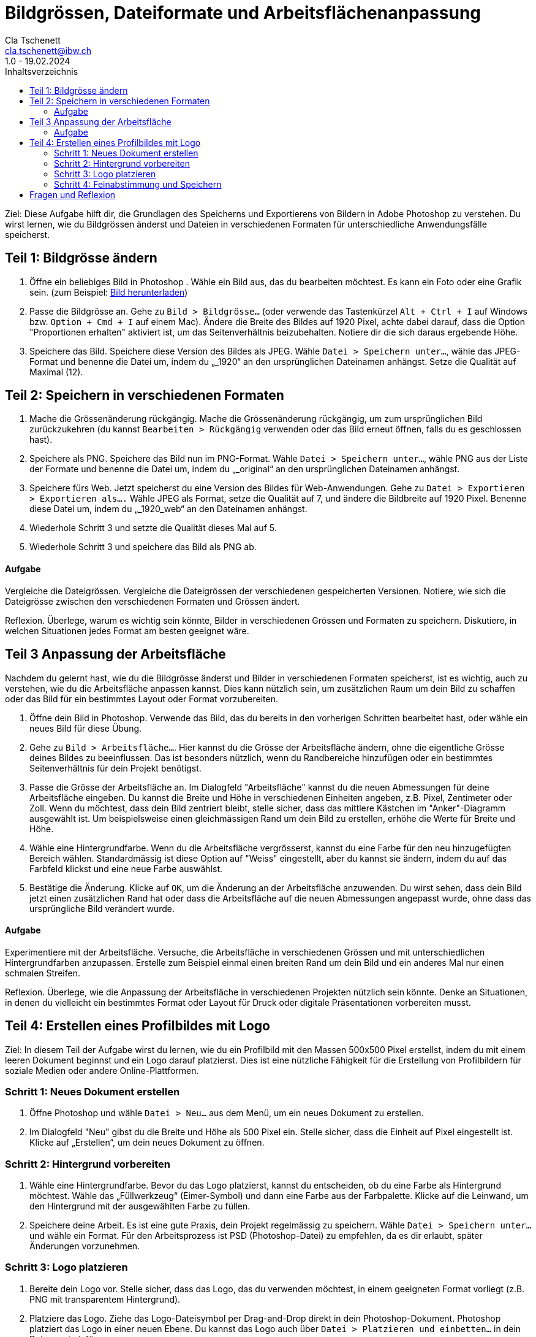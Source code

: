 = Bildgrössen, Dateiformate und Arbeitsflächenanpassung
Cla Tschenett <cla.tschenett@ibw.ch>
1.0 - 19.02.2024
:toc:
:toc-title: Inhaltsverzeichnis
:icons: font
:url-quickref: https://docs.asciidoctor.org/asciidoc/latest/syntax-quick-reference/

Ziel: Diese Aufgabe hilft dir, die Grundlagen des Speicherns und Exportierens von Bildern in Adobe Photoshop zu verstehen. Du wirst lernen, wie du Bildgrössen änderst und Dateien in verschiedenen Formaten für unterschiedliche Anwendungsfälle speicherst.

== Teil 1: Bildgrösse ändern
1. Öffne ein beliebiges Bild in Photoshop . Wähle ein Bild aus, das du bearbeiten möchtest. Es kann ein Foto oder eine Grafik sein. (zum Beispiel: https://www.pexels.com/photo/colibri-18118946/[Bild herunterladen])

2. Passe die Bildgrösse an. Gehe zu `Bild > Bildgrösse...` (oder verwende das Tastenkürzel `Alt + Ctrl + I` auf Windows bzw. `Option + Cmd + I` auf einem Mac). Ändere die Breite des Bildes auf 1920 Pixel, achte dabei darauf, dass die Option "Proportionen erhalten" aktiviert ist, um das Seitenverhältnis beizubehalten. Notiere dir die sich daraus ergebende Höhe.

3. Speichere das Bild. Speichere diese Version des Bildes als JPEG. Wähle `Datei > Speichern unter...`, wähle das JPEG-Format und benenne die Datei um, indem du „_1920“ an den ursprünglichen Dateinamen anhängst. Setze die Qualität auf Maximal (12).

== Teil 2: Speichern in verschiedenen Formaten
1. Mache die Grössenänderung rückgängig. Mache die Grössenänderung rückgängig, um zum ursprünglichen Bild zurückzukehren (du kannst `Bearbeiten > Rückgängig` verwenden oder das Bild erneut öffnen, falls du es geschlossen hast).

2. Speichere als PNG. Speichere das Bild nun im PNG-Format. Wähle `Datei > Speichern unter...`, wähle PNG aus der Liste der Formate und benenne die Datei um, indem du „_original“ an den ursprünglichen Dateinamen anhängst.

3. Speichere fürs Web. Jetzt speicherst du eine Version des Bildes für Web-Anwendungen. Gehe zu `Datei > Exportieren > Exportieren als....` Wähle JPEG als Format, setze die Qualität auf 7, und ändere die Bildbreite auf 1920 Pixel. Benenne diese Datei um, indem du „_1920_web“ an den Dateinamen anhängst.

4. Wiederhole Schritt 3 und setzte die Qualität dieses Mal auf 5.

5. Wiederhole Schritt 3 und speichere das Bild als PNG ab.

==== Aufgabe
Vergleiche die Dateigrössen. Vergleiche die Dateigrössen der verschiedenen gespeicherten Versionen. Notiere, wie sich die Dateigrösse zwischen den verschiedenen Formaten und Grössen ändert.

Reflexion. Überlege, warum es wichtig sein könnte, Bilder in verschiedenen Grössen und Formaten zu speichern. Diskutiere, in welchen Situationen jedes Format am besten geeignet wäre.

== Teil 3 Anpassung der Arbeitsfläche
Nachdem du gelernt hast, wie du die Bildgrösse änderst und Bilder in verschiedenen Formaten speicherst, ist es wichtig, auch zu verstehen, wie du die Arbeitsfläche anpassen kannst. Dies kann nützlich sein, um zusätzlichen Raum um dein Bild zu schaffen oder das Bild für ein bestimmtes Layout oder Format vorzubereiten.

1. Öffne dein Bild in Photoshop. Verwende das Bild, das du bereits in den vorherigen Schritten bearbeitet hast, oder wähle ein neues Bild für diese Übung.

2. Gehe zu `Bild > Arbeitsfläche...`. Hier kannst du die Grösse der Arbeitsfläche ändern, ohne die eigentliche Grösse deines Bildes zu beeinflussen. Das ist besonders nützlich, wenn du Randbereiche hinzufügen oder ein bestimmtes Seitenverhältnis für dein Projekt benötigst.

3. Passe die Grösse der Arbeitsfläche an. Im Dialogfeld "Arbeitsfläche" kannst du die neuen Abmessungen für deine Arbeitsfläche eingeben. Du kannst die Breite und Höhe in verschiedenen Einheiten angeben, z.B. Pixel, Zentimeter oder Zoll. Wenn du möchtest, dass dein Bild zentriert bleibt, stelle sicher, dass das mittlere Kästchen im "Anker"-Diagramm ausgewählt ist. Um beispielsweise einen gleichmässigen Rand um dein Bild zu erstellen, erhöhe die Werte für Breite und Höhe.

4. Wähle eine Hintergrundfarbe. Wenn du die Arbeitsfläche vergrösserst, kannst du eine Farbe für den neu hinzugefügten Bereich wählen. Standardmässig ist diese Option auf "Weiss" eingestellt, aber du kannst sie ändern, indem du auf das Farbfeld klickst und eine neue Farbe auswählst.

5. Bestätige die Änderung. Klicke auf `OK`, um die Änderung an der Arbeitsfläche anzuwenden. Du wirst sehen, dass dein Bild jetzt einen zusätzlichen Rand hat oder dass die Arbeitsfläche auf die neuen Abmessungen angepasst wurde, ohne dass das ursprüngliche Bild verändert wurde.

==== Aufgabe
Experimentiere mit der Arbeitsfläche. Versuche, die Arbeitsfläche in verschiedenen Grössen und mit unterschiedlichen Hintergrundfarben anzupassen. Erstelle zum Beispiel einmal einen breiten Rand um dein Bild und ein anderes Mal nur einen schmalen Streifen.

Reflexion. Überlege, wie die Anpassung der Arbeitsfläche in verschiedenen Projekten nützlich sein könnte. Denke an Situationen, in denen du vielleicht ein bestimmtes Format oder Layout für Druck oder digitale Präsentationen vorbereiten musst.

== Teil 4: Erstellen eines Profilbildes mit Logo
Ziel: In diesem Teil der Aufgabe wirst du lernen, wie du ein Profilbild mit den Massen 500x500 Pixel erstellst, indem du mit einem leeren Dokument beginnst und ein Logo darauf platzierst. Dies ist eine nützliche Fähigkeit für die Erstellung von Profilbildern für soziale Medien oder andere Online-Plattformen.

=== Schritt 1: Neues Dokument erstellen
1. Öffne Photoshop und wähle `Datei > Neu...` aus dem Menü, um ein neues Dokument zu erstellen.
2. Im Dialogfeld "Neu" gibst du die Breite und Höhe als 500 Pixel ein. Stelle sicher, dass die Einheit auf Pixel eingestellt ist. Klicke auf „Erstellen“, um dein neues Dokument zu öffnen.

=== Schritt 2: Hintergrund vorbereiten
1. Wähle eine Hintergrundfarbe. Bevor du das Logo platzierst, kannst du entscheiden, ob du eine Farbe als Hintergrund möchtest. Wähle das „Füllwerkzeug“ (Eimer-Symbol) und dann eine Farbe aus der Farbpalette. Klicke auf die Leinwand, um den Hintergrund mit der ausgewählten Farbe zu füllen.
2. Speichere deine Arbeit. Es ist eine gute Praxis, dein Projekt regelmässig zu speichern. Wähle `Datei > Speichern unter...` und wähle ein Format. Für den Arbeitsprozess ist PSD (Photoshop-Datei) zu empfehlen, da es dir erlaubt, später Änderungen vorzunehmen.

=== Schritt 3: Logo platzieren
1. Bereite dein Logo vor. Stelle sicher, dass das Logo, das du verwenden möchtest, in einem geeigneten Format vorliegt (z.B. PNG mit transparentem Hintergrund).
2. Platziere das Logo. Ziehe das Logo-Dateisymbol per Drag-and-Drop direkt in dein Photoshop-Dokument. Photoshop platziert das Logo in einer neuen Ebene. Du kannst das Logo auch über `Datei > Platzieren und einbetten...` in dein Dokument einfügen.
3. Anpassen der Grösse. Wenn das Logo in deinem Dokument erscheint, ist es möglicherweise nicht perfekt auf die Grösse von 500x500 Pixel abgestimmt. Benutze die Eckpunkte, um das Logo zu skalieren, wobei du die Umschalttaste standardmässig nicht mehr gedrückt hältst, um die Proportionen zu bewahren. Drücke die Enter-Taste, um die Grössenänderung zu bestätigen.

=== Schritt 4: Feinabstimmung und Speichern
1. Positioniere das Logo. Benutze das Verschiebewerkzeug (V), um das Logo nach Bedarf zu positionieren. Du kannst es zentrieren oder an einer Stelle platzieren, die für dein Profilbild am besten geeignet ist.
2. Feinabstimmungen. Falls nötig, kannst du weitere Anpassungen vornehmen, wie das Hinzufügen von Text oder das Anwenden von Effekten auf das Logo.
3. Speichere das finale Bild. Für die Verwendung als Profilbild speichere das Bild als JPEG oder PNG. Wähle `Datei > Exportieren > Exportieren als...` für weitere Optimierungsoptionen oder `Datei > Speichern unter...`, um es direkt zu speichern. Stelle sicher, dass du die Qualitätseinstellungen nach Bedarf anpasst, um ein gutes Gleichgewicht zwischen Bildqualität und Dateigrösse zu finden.

== Fragen und Reflexion
.Warum ist die Qualitätseinstellung wichtig, wenn Bilder für das Web gespeichert werden?
[%collapsible]
====
Die Qualitätseinstellung ist entscheidend, um ein Gleichgewicht zwischen Bildqualität und Dateigrösse zu finden. Höhere Qualität bedeutet grössere Dateien, was längere Ladezeiten auf Webseiten zur Folge haben kann. Eine optimierte Qualitätseinstellung hilft, die Ladezeiten zu minimieren, während die visuelle Attraktivität des Bildes weitgehend erhalten bleibt.
====

.Wie beeinflusst die Auflösung eines Bildes seine Anzeige im Web?
[%collapsible]
====
Die Auflösung eines Bildes, gemessen in Pixel pro Zoll (PPI), ist für die Anzeige im Web weniger relevant als die tatsächlichen Pixelabmessungen des Bildes. Bildschirme zeigen Bilder basierend auf ihrer Pixelanzahl an. Eine höhere Auflösung ist hauptsächlich für den Druck wichtig, während für Webanwendungen die Gesamtabmessungen in Pixeln entscheidender sind.
====

.Was bedeutet "Legacy" in Photoshop, besonders im Kontext von "Für Web speichern (Legacy)"?
[%collapsible]
====
Legacy" bezieht sich auf Funktionen oder Werkzeuge, die in früheren Versionen von Photoshop eingeführt wurden und aus Gründen der Kompatibilität oder Benutzerpräferenz beibehalten werden, obwohl möglicherweise neuere Alternativen existieren. "Für Web speichern (Legacy)" ist ein spezielles Exportwerkzeug, das für die Optimierung von Bildern für das Web entwickelt wurde, indem es Optionen für die Dateigrössenreduktion und Formatwahl bietet, auch wenn neuere Exportoptionen verfügbar sind.
====

.Warum könnte jemand ein Bild als PNG statt als JPEG speichern?
[%collapsible]
====
PNG wird oft gewählt für Bilder, die Transparenz benötigen, da JPEG dieses Format nicht unterstützt. PNG bietet auch eine verlustfreie Kompression, was es ideal für Grafiken mit scharfen Kanten und Text macht. JPEG ist hingegen besser für Fotografien geeignet, da es eine effizientere Kompression bei Farbübergängen bietet, allerdings auf Kosten einer gewissen Qualitätsminderung durch die verlustbehaftete Kompression.
====

.Wie kann das Anpassen der Arbeitsfläche in Photoshop für Webdesign nützlich sein?
[%collapsible]
====
Das Anpassen der Arbeitsfläche kann besonders nützlich sein, um Designelemente innerhalb eines bestimmten Layouts oder Rahmens zu positionieren, zusätzlichen Raum für Text oder andere Elemente zu schaffen oder das Seitenverhältnis eines Bildes für spezifische Anforderungen wie Thumbnails oder Banner anzupassen. Es ermöglicht Designern, das Endformat visuell zu planen und zu gestalten.
====

.Warum ist es wichtig, Bilder in verschiedenen Grössen und Formaten zu speichern?
[%collapsible]
====
Verschiedene Anwendungen erfordern unterschiedliche Bildformate und -grössen. Soziale Medien, Webseiten und Druckmedien haben spezifische Anforderungen an Auflösung, Abmessungen und Dateigrössen. Das Speichern in verschiedenen Grössen und Formaten stellt sicher, dass Bilder für ihre jeweilige Verwendung optimiert sind, was die Ladezeiten verbessert, die Qualität erhält und sicherstellt, dass das Bild auf allen Plattformen korrekt angezeigt wird.
====